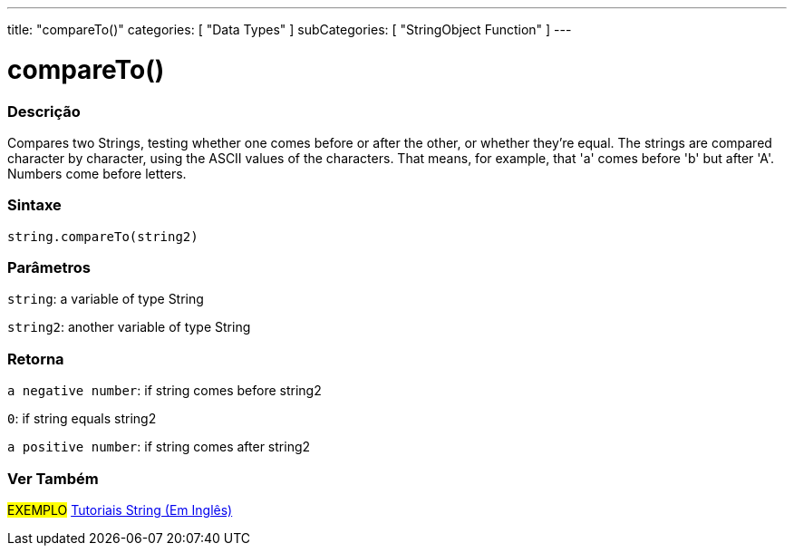 ﻿---
title: "compareTo()"
categories: [ "Data Types" ]
subCategories: [ "StringObject Function" ]
---





= compareTo()


// OVERVIEW SECTION STARTS
[#overview]
--

[float]
=== Descrição
Compares two Strings, testing whether one comes before or after the other, or whether they're equal. The strings are compared character by character, using the ASCII values of the characters. That means, for example, that 'a' comes before 'b' but after 'A'. Numbers come before letters.

[%hardbreaks]


[float]
=== Sintaxe
[source,arduino]
----
string.compareTo(string2)
----

[float]
=== Parâmetros
`string`: a variable of type String

`string2`: another variable of type String


[float]
=== Retorna
`a negative number`: if string comes before string2

`0`: if string equals string2

`a positive number`: if string comes after string2
--

// OVERVIEW SECTION ENDS



// HOW TO USE SECTION ENDS


// SEE ALSO SECTION
[#see_also]
--

[float]
=== Ver Também

[role="example"]
#EXEMPLO# https://www.arduino.cc/en/Tutorial/BuiltInExamples#strings[Tutoriais String (Em Inglês)] +
--
// SEE ALSO SECTION ENDS